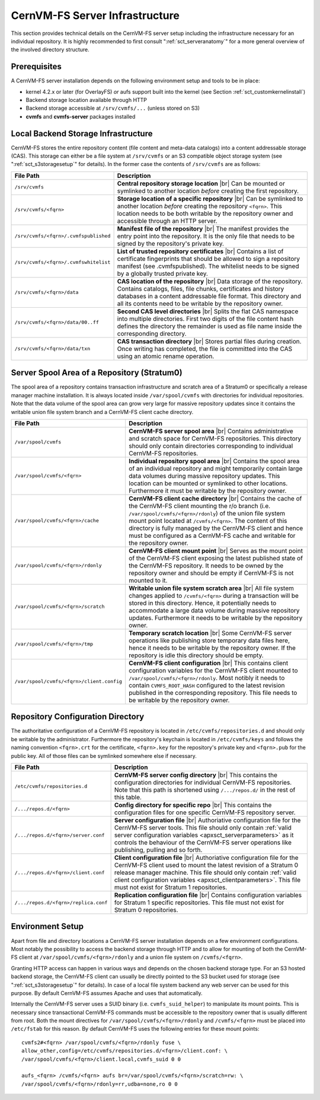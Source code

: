 .. |br| raw:: html

   <br />

.. _apx_serverinfra:

CernVM-FS Server Infrastructure
===============================

This section provides technical details on the CernVM-FS server setup
including the infrastructure necessary for an individual repository. It
is highly recommended to first consult ":ref:`sct_serveranatomy`" for a
more general overview of the involved directory structure.

Prerequisites
-------------

A CernVM-FS server installation depends on the following environment
setup and tools to be in place:

-  kernel 4.2.x or later (for OverlayFS) *or* aufs support built into
   the kernel (see Section :ref:`sct_customkernelinstall`)

-  Backend storage location available through HTTP

-  Backend storage accessible at ``/srv/cvmfs/...`` (unless stored on
   S3)

-  **cvmfs** and **cvmfs-server** packages installed

Local Backend Storage Infrastructure
------------------------------------

CernVM-FS stores the entire repository content (file content and
meta-data catalogs) into a content addressable storage (CAS). This
storage can either be a file system at ``/srv/cvmfs`` or an S3
compatible object storage system (see ":ref:`sct_s3storagesetup`" for
details). In the former case the contents of ``/srv/cvmfs`` are as
follows:

===================================== ==================================================
**File Path**                         **Description**
===================================== ==================================================
``/srv/cvmfs``                        **Central repository storage location** |br|
                                      Can be mounted or symlinked to another location
                                      *before* creating the first repository.
``/srv/cvmfs/<fqrn>``                 **Storage location of a specific repository** |br|
                                      Can be symlinked to another location *before*
                                      creating the repository ``<fqrn>``. This location
                                      needs to be both writable by the repository owner
                                      and accessible through an HTTP server.
``/srv/cvmfs/<fqrn>/.cvmfspublished`` **Manifest file of the repository** |br|
                                      The manifest provides the entry point into the
                                      repository. It is the only file that needs to be
                                      signed by the repository's private key.
``/srv/cvmfs/<fqrn>/.cvmfswhitelist`` **List of trusted repository certificates** |br|
                                      Contains a list of certificate fingerprints that
                                      should be allowed to sign a repository manifest
                                      (see .cvmfspublished). The whitelist needs to be
                                      signed by a globally trusted private key.
``/srv/cvmfs/<fqrn>/data``            **CAS location of the repository** |br|
                                      Data storage of the repository. Contains catalogs,
                                      files, file chunks, certificates and history
                                      databases in a content addressable file format.
                                      This directory and all its contents need to be
                                      writable by the repository owner.
``/srv/cvmfs/<fqrn>/data/00..ff``     **Second CAS level directories** |br|
                                      Splits the flat CAS namespace into multiple
                                      directories. First two digits of the file content
                                      hash defines the directory the remainder is used
                                      as file name inside the corresponding directory.
``/srv/cvmfs/<fqrn>/data/txn``        **CAS transaction directory** |br|
                                      Stores partial files during creation. Once writing
                                      has completed, the file is committed into the CAS
                                      using an atomic rename operation.
===================================== ==================================================

Server Spool Area of a Repository (Stratum0)
--------------------------------------------

The spool area of a repository contains transaction infrastructure and
scratch area of a Stratum0 or specifically a release manager machine
installation. It is always located inside ``/var/spool/cvmfs`` with
directories for individual repositories. Note that the data volume of
the spool area can grow very large for massive repository updates since
it contains the writable union file system branch and a CernVM-FS client
cache directory.

========================================= =================================================
**File Path**                             **Description**
========================================= =================================================
``/var/spool/cvmfs``                      **CernVM-FS server spool area** |br|
                                          Contains administrative and scratch space for
                                          CernVM-FS repositories. This directory should
                                          only contain directories corresponding to
                                          individual CernVM-FS repositories.
``/var/spool/cvmfs/<fqrn>``               **Individual repository spool area** |br|
                                          Contains the spool area of an individual
                                          repository and might temporarily contain large
                                          data volumes during massive repository updates.
                                          This location can be mounted or symlinked to
                                          other locations. Furthermore it must be
                                          writable by the repository owner.
``/var/spool/cvmfs/<fqrn>/cache``         **CernVM-FS client cache directory** |br|
                                          Contains the cache of the CernVM-FS client
                                          mounting the r/o branch
                                          (i.e. ``/var/spool/cvmfs/<fqrn>/rdonly``) of the
                                          union file system mount point located at
                                          ``/cvmfs/<fqrn>``.
                                          The content of this directory is fully managed
                                          by the CernVM-FS client and hence must be
                                          configured as a CernVM-FS cache and writable for
                                          the repository owner.
``/var/spool/cvmfs/<fqrn>/rdonly``        **CernVM-FS client mount point** |br|
                                          Serves as the mount point of the CernVM-FS
                                          client exposing the latest published state of
                                          the CernVM-FS repository. It needs to be owned
                                          by the repository owner and should be empty if
                                          CernVM-FS is not mounted to it.
``/var/spool/cvmfs/<fqrn>/scratch``       **Writable union file system scratch area** |br|
                                          All file system changes applied to
                                          ``/cvmfs/<fqrn>`` during a transaction will be
                                          stored in this directory. Hence, it potentially
                                          needs to accommodate a large data volume
                                          during massive repository updates. Furthermore
                                          it needs to be writable by the repository
                                          owner.
``/var/spool/cvmfs/<fqrn>/tmp``           **Temporary scratch location** |br|
                                          Some CernVM-FS server operations like
                                          publishing store temporary data files here,
                                          hence it needs to be writable by the repository
                                          owner. If the repository is idle this directory
                                          should be empty.
``/var/spool/cvmfs/<fqrn>/client.config`` **CernVM-FS client configuration** |br|
                                          This contains client configuration variables for
                                          the CernVM-FS client mounted to
                                          ``/var/spool/cvmfs/<fqrn>/rdonly``. Most notibly
                                          it needs to contain ``CVMFS_ROOT_HASH``
                                          configured to the latest revision published in
                                          the corresponding repository. This file needs to
                                          be writable by the repository owner.
========================================= =================================================

Repository Configuration Directory
----------------------------------

The authoritative configuration of a CernVM-FS repository is located in
``/etc/cvmfs/repositories.d`` and should only be writable by the
administrator. Furthermore the repository's keychain is located in
``/etc/cvmfs/keys`` and follows the naming convention ``<fqrn>.crt`` for
the certificate, ``<fqrn>.key`` for the repository's private key and
``<fqrn>.pub`` for the public key. All of those files can be symlinked
somewhere else if necessary.

==================================== ==================================================
**File Path**                        **Description**
==================================== ==================================================
``/etc/cvmfs/repositories.d``        **CernVM-FS server config directory** |br|
                                     This contains the configuration directories for
                                     individual CernVM-FS repositories. Note that this
                                     path is shortened using ``/.../repos.d/`` in the
                                     rest of this table.
``/.../repos.d/<fqrn>``              **Config directory for specific repo** |br|
                                     This contains the configuration files for one
                                     specific CernVM-FS repository server.
``/.../repos.d/<fqrn>/server.conf``  **Server configuration file** |br|
                                     Authoriative configuration file for the CernVM-FS
                                     server tools. This file should only contain
                                     :ref:`valid server configuration variables
                                     <apxsct_serverparameters>` as it controls the
                                     behaviour of the CernVM-FS server operations like
                                     publishing, pulling and so forth.
``/.../repos.d/<fqrn>/client.conf``  **Client configuration file** |br|
                                     Authoriative configuration file for the CernVM-FS
                                     client used to mount the latest revision of a
                                     Stratum 0 release manager machine. This file should
                                     only contain :ref:`valid client configuration
                                     variables <apxsct_clientparameters>`. This file
                                     must not exist for Stratum 1 repositories.
``/.../repos.d/<fqrn>/replica.conf`` **Replication configuration file** |br|
                                     Contains configuration variables for Stratum 1
                                     specific repositories. This file must not exist
                                     for Stratum 0 repositories.
==================================== ==================================================

Environment Setup
-----------------

Apart from file and directory locations a CernVM-FS server installation
depends on a few environment configurations. Most notably the
possibility to access the backend storage through HTTP and to allow for
mounting of both the CernVM-FS client at
``/var/spool/cvmfs/<fqrn>/rdonly`` and a union file system on ``/cvmfs/<fqrn>``.

Granting HTTP access can happen in various ways and depends on the
chosen backend storage type. For an S3 hosted backend storage, the
CernVM-FS client can usually be directly pointed to the S3 bucket used
for storage (see ":ref:`sct_s3storagesetup`" for details). In case of a
local file system backend any web server can be used for this purpose.
By default CernVM-FS assumes Apache and uses that automatically.

Internally the CernVM-FS server uses a SUID binary (i.e.
``cvmfs_suid_helper``) to manipulate its mount points. This is necessary
since transactional CernVM-FS commands must be accessible to the
repository owner that is usually different from root. Both the mount
directives for ``/var/spool/cvmfs/<fqrn>/rdonly`` and ``/cvmfs/<fqrn>``
must be placed into ``/etc/fstab`` for this reason. By default
CernVM-FS uses the following entries for these mount points:

::

    cvmfs2#<fqrn> /var/spool/cvmfs/<fqrn>/rdonly fuse \
    allow_other,config=/etc/cvmfs/repositories.d/<fqrn>/client.conf: \
    /var/spool/cvmfs/<fqrn>/client.local,cvmfs_suid 0 0

    aufs_<fqrn> /cvmfs/<fqrn> aufs br=/var/spool/cvmfs/<fqrn>/scratch=rw: \
    /var/spool/cvmfs/<fqrn>/rdonly=rr,udba=none,ro 0 0

